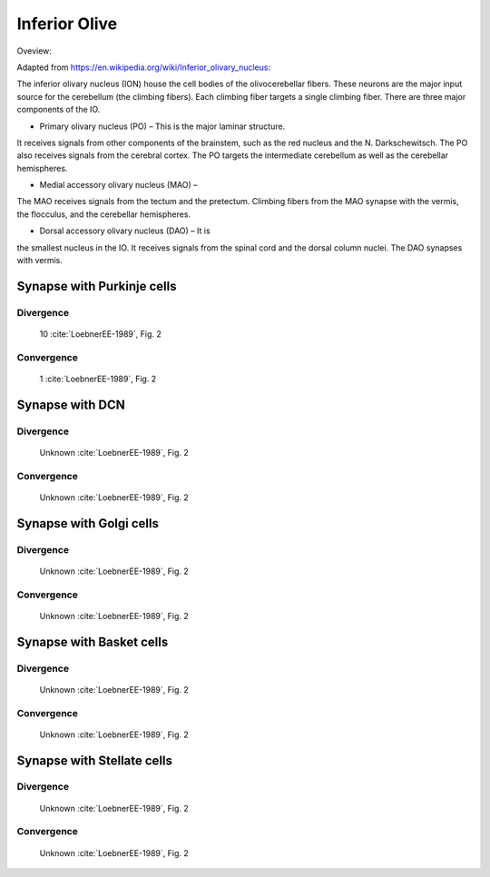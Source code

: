 **************
Inferior Olive
**************

Oveview:

Adapted from https://en.wikipedia.org/wiki/Inferior_olivary_nucleus:


The inferior olivary nucleus (ION) house the cell bodies of the
olivocerebellar fibers. These neurons are the major input source for
the cerebellum (the climbing fibers).  Each climbing fiber targets
a single climbing fiber.  There are three major components of the IO.

* Primary olivary nucleus (PO) – This is the major laminar structure.
It receives signals from other components of the brainstem, such as
the red nucleus and the N. Darkschewitsch. The PO also receives signals
from the cerebral cortex.   The PO targets the intermediate cerebellum
as well as the cerebellar hemispheres.

* Medial accessory olivary nucleus (MAO) –
The MAO receives signals from the tectum and the
pretectum.  Climbing fibers from the MAO synapse with the vermis,
the flocculus, and the cerebellar hemispheres.

* Dorsal accessory olivary nucleus (DAO) –  It is
the smallest nucleus in the IO.  It
receives signals from the spinal cord and the dorsal column nuclei.
The DAO synapses with vermis.


Synapse with Purkinje cells
===========================

Divergence
----------

  10 :cite:`LoebnerEE-1989`, Fig. 2

Convergence
-----------

  1 :cite:`LoebnerEE-1989`, Fig. 2


Synapse with DCN
================


Divergence
----------

  Unknown :cite:`LoebnerEE-1989`, Fig. 2

Convergence
-----------

  Unknown :cite:`LoebnerEE-1989`, Fig. 2



Synapse with Golgi cells
========================


Divergence
----------

  Unknown :cite:`LoebnerEE-1989`, Fig. 2

Convergence
-----------

  Unknown :cite:`LoebnerEE-1989`, Fig. 2



Synapse with Basket cells
=========================


Divergence
----------

  Unknown :cite:`LoebnerEE-1989`, Fig. 2

Convergence
-----------

  Unknown :cite:`LoebnerEE-1989`, Fig. 2


Synapse with Stellate cells
===========================


Divergence
----------

  Unknown :cite:`LoebnerEE-1989`, Fig. 2

Convergence
-----------

  Unknown :cite:`LoebnerEE-1989`, Fig. 2

